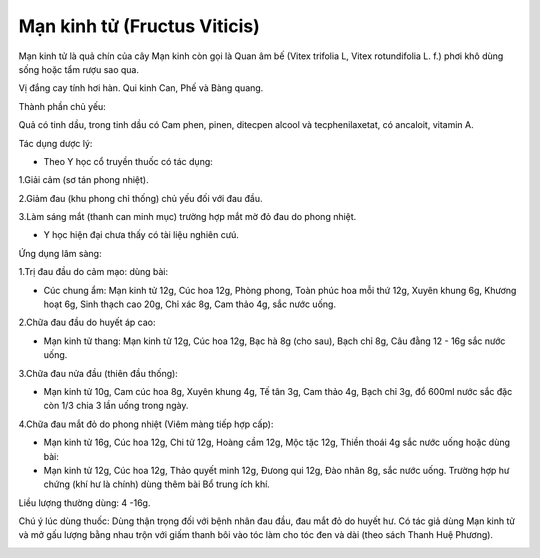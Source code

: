 .. _plants_man_kinh_tu:

Mạn kinh tử (Fructus Viticis)
#############################

Mạn kinh tử là quả chín của cây Mạn kinh còn gọi là Quan âm bế (Vitex
trifolia L, Vitex rotundifolia L. f.) phơi khô dùng sống hoặc tẩm rượu
sao qua.

Vị đắng cay tính hơi hàn. Qui kinh Can, Phế và Bàng quang.

Thành phần chủ yếu:

Quả có tinh dầu, trong tinh dầu có Cam phen, pinen, ditecpen alcool và
tecphenilaxetat, có ancaloit, vitamin A.

Tác dụng dược lý:

-  Theo Y học cổ truyền thuốc có tác dụng:

1.Giải cảm (sơ tán phong nhiệt).

2.Giảm đau (khu phong chỉ thống) chủ yếu đối với đau đầu.

3.Làm sáng mắt (thanh can minh mục) trường hợp mắt mờ đỏ đau do phong
nhiệt.

-  Y học hiện đại chưa thấy có tài liệu nghiên cưú.

Ứng dụng lâm sàng:

1.Trị đau đầu do cảm mạo: dùng bài:

-  Cúc chung ẩm: Mạn kinh tử 12g, Cúc hoa 12g, Phòng phong, Toàn phúc
   hoa mỗi thứ 12g, Xuyên khung 6g, Khương hoạt 6g, Sinh thạch cao 20g,
   Chỉ xác 8g, Cam thảo 4g, sắc nước uống.

2.Chữa đau đầu do huyết áp cao:

-  Mạn kinh tử thang: Mạn kinh tử 12g, Cúc hoa 12g, Bạc hà 8g (cho
   sau), Bạch chỉ 8g, Câu đằng 12 - 16g sắc nước uống.

3.Chữa đau nửa đầu (thiên đầu thống):

-  Mạn kinh tử 10g, Cam cúc hoa 8g, Xuyên khung 4g, Tế tân 3g, Cam thảo
   4g, Bạch chỉ 3g, đổ 600ml nước sắc đặc còn 1/3 chia 3 lần uống trong
   ngày.

4.Chữa đau mắt đỏ do phong nhiệt (Viêm màng tiếp hợp cấp):

-  Mạn kinh tử 16g, Cúc hoa 12g, Chi tử 12g, Hoàng cầm 12g, Mộc tặc 12g,
   Thiền thoái 4g sắc nước uống hoặc dùng bài:
-  Mạn kinh tử 12g, Cúc hoa 12g, Thảo quyết minh 12g, Đưong qui 12g, Đào
   nhân 8g, sắc nước uống. Trường hợp hư chứng (khí hư là chính) dùng
   thêm bài Bổ trung ích khí.

Liều lượng thường dùng: 4 -16g.

Chú ý lúc dùng thuốc: Dùng thận trọng đối với bệnh nhân đau đầu, đau mắt
đỏ do huyết hư. Có tác giả dùng Mạn kinh tử và mở gấu lượng bằng nhau
trộn với giấm thanh bôi vào tóc làm cho tóc đen và dài (theo sách Thanh
Huệ Phương).

..  image:: MANKINHTU.JPG
   :width: 50px
   :height: 50px
   :target: MANKINHTU_.htm
